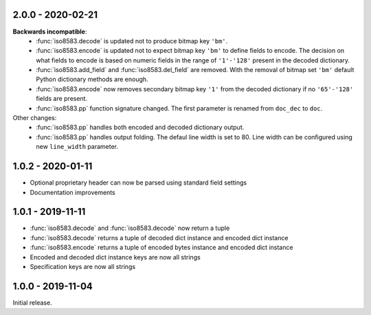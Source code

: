 2.0.0 - 2020-02-21
------------------
**Backwards incompatible**:
  - :func:`iso8583.decode` is updated not to produce bitmap key ``'bm'``.
  - :func:`iso8583.encode` is updated not to expect bitmap key ``'bm'`` to define
    fields to encode. The decision on what fields to encode is based on
    numeric fields in the range of ``'1'-'128'`` present in the decoded
    dictionary.
  - :func:`iso8583.add_field` and :func:`iso8583.del_field` are removed. With the
    removal of bitmap set ``'bm'`` default Python dictionary methods are
    enough.
  - :func:`iso8583.encode` now removes secondary bitmap key ``'1'`` from the decoded
    dictionary if no ``'65'-'128'`` fields are present.
  - :func:`iso8583.pp` function signature changed. The first parameter is renamed
    from ``doc_dec`` to ``doc``.
Other changes:
  - :func:`iso8583.pp` handles both encoded and decoded dictionary output.
  - :func:`iso8583.pp` handles output folding. The defaul line width is set to 80.
    Line width can be configured using new ``line_width`` parameter.

1.0.2 - 2020-01-11
------------------
- Optional proprietary header can now be parsed
  using standard field settings
- Documentation improvements

1.0.1 - 2019-11-11
------------------
- :func:`iso8583.decode` and :func:`iso8583.decode` now return a tuple
- :func:`iso8583.decode` returns a tuple of decoded dict instance
  and encoded dict instance
- :func:`iso8583.encode` returns a tuple of encoded bytes instance
  and encoded dict instance
- Encoded and decoded dict instance keys are now all strings
- Specification keys are now all strings

1.0.0 - 2019-11-04
------------------
Initial release.
